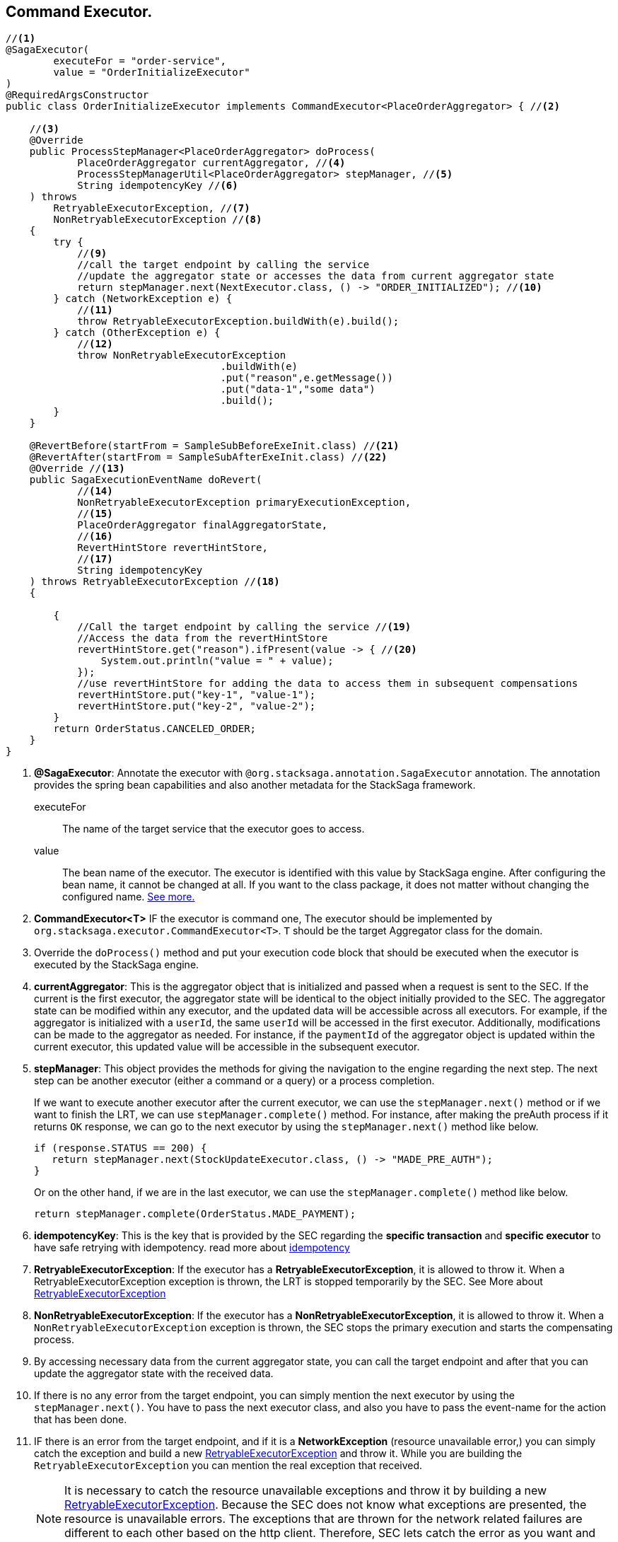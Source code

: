 == Command Executor. [[command_executor]]

[source,java]
----
//<1>
@SagaExecutor(
        executeFor = "order-service",
        value = "OrderInitializeExecutor"
)
@RequiredArgsConstructor
public class OrderInitializeExecutor implements CommandExecutor<PlaceOrderAggregator> { //<2>

    //<3>
    @Override
    public ProcessStepManager<PlaceOrderAggregator> doProcess(
            PlaceOrderAggregator currentAggregator, //<4>
            ProcessStepManagerUtil<PlaceOrderAggregator> stepManager, //<5>
            String idempotencyKey //<6>
    ) throws
        RetryableExecutorException, //<7>
        NonRetryableExecutorException //<8>
    {
        try {
            //<9>
            //call the target endpoint by calling the service
            //update the aggregator state or accesses the data from current aggregator state
            return stepManager.next(NextExecutor.class, () -> "ORDER_INITIALIZED"); //<10>
        } catch (NetworkException e) {
            //<11>
            throw RetryableExecutorException.buildWith(e).build();
        } catch (OtherException e) {
            //<12>
            throw NonRetryableExecutorException
                                    .buildWith(e)
                                    .put("reason",e.getMessage())
                                    .put("data-1","some data")
                                    .build();
        }
    }

    @RevertBefore(startFrom = SampleSubBeforeExeInit.class) //<21>
    @RevertAfter(startFrom = SampleSubAfterExeInit.class) //<22>
    @Override //<13>
    public SagaExecutionEventName doRevert(
            //<14>
            NonRetryableExecutorException primaryExecutionException,
            //<15>
            PlaceOrderAggregator finalAggregatorState,
            //<16>
            RevertHintStore revertHintStore,
            //<17>
            String idempotencyKey
    ) throws RetryableExecutorException //<18>
    {

        {
            //Call the target endpoint by calling the service //<19>
            //Access the data from the revertHintStore
            revertHintStore.get("reason").ifPresent(value -> { //<20>
                System.out.println("value = " + value);
            });
            //use revertHintStore for adding the data to access them in subsequent compensations
            revertHintStore.put("key-1", "value-1");
            revertHintStore.put("key-2", "value-2");
        }
        return OrderStatus.CANCELED_ORDER;
    }
}
----

<1> *@SagaExecutor*: Annotate the executor with `@org.stacksaga.annotation.SagaExecutor` annotation.
The annotation provides the spring bean capabilities and also another metadata for the StackSaga framework.
+
executeFor:: The name of the target service that the executor goes to access.
value:: The bean name of the executor.
The executor is identified with this value by StackSaga engine.
After configuring the bean name, it cannot be changed at all.
If you want to the class package, it does not matter without changing the configured name.
xref:architecture:aggregator_versioning.adoc#executor_changing[See more.]

<2> *CommandExecutor<T>* IF the executor is command one, The executor should be implemented by `org.stacksaga.executor.CommandExecutor<T>`. `T` should be the target Aggregator class for the domain.

<3> Override the `doProcess()`  method and put your execution code block that should be executed when the executor is executed by the StackSaga engine.

<4> *currentAggregator*: This is the aggregator object that is initialized and passed when a request is sent to the SEC.
If the current is the first executor, the aggregator state will be identical to the object initially provided to the SEC.
The aggregator state can be modified within any executor, and the updated data will be accessible across all executors.
For example, if the aggregator is initialized with a `userId`, the same `userId` will be accessed in the first executor.
Additionally, modifications can be made to the aggregator as needed.
For instance, if the `paymentId` of the aggregator object is updated within the current executor, this updated value will be accessible in the subsequent executor.

<5> *stepManager*: This object provides the methods for giving the navigation to the engine regarding the next step.
The next step can be another executor (either a command or a query) or a process completion.
+
If we want to execute another executor after the current executor, we can use the `stepManager.next()` method or if we want to finish the LRT, we can use `stepManager.complete()` method.
For instance, after making the preAuth process if it returns `OK` response, we can go to the next executor by using the `stepManager.next()` method like below.
+
[source,java]
----
if (response.STATUS == 200) {
   return stepManager.next(StockUpdateExecutor.class, () -> "MADE_PRE_AUTH");
}
----
+
Or on the other hand, if we are in the last executor, we can use the `stepManager.complete()` method like below.
+
[source,java]
----
return stepManager.complete(OrderStatus.MADE_PAYMENT);
----

<6> *idempotencyKey*: This is the key that is provided by the SEC regarding the *specific transaction* and *specific executor* to have safe retrying with idempotency. read more about xref:architecture:idempotency.adoc[idempotency]

<7> *RetryableExecutorException*: If the executor has a *RetryableExecutorException*, it is allowed to throw it.
When a RetryableExecutorException exception is thrown, the LRT is stopped temporarily by the SEC.
See More about xref:framework:retryable_executor_exception.adoc[RetryableExecutorException]

<8> *NonRetryableExecutorException*: If the executor has a *NonRetryableExecutorException*, it is allowed to throw it.
When a `NonRetryableExecutorException` exception is thrown, the SEC stops the primary execution and starts the compensating process.


<9> By accessing necessary data from the current aggregator state, you can call the target endpoint and after that you can update the aggregator state with the received data.

<10> If there is no any error from the target endpoint, you can simply mention the next executor by using the `stepManager.next()`.
You have to pass the next executor class, and also you have to pass the event-name for the action that has been done.

<11> IF there is an error from the target endpoint, and if it is a *NetworkException* (resource unavailable error,) you can simply catch the exception and build a new xref:framework:retryable_executor_exception.adoc[RetryableExecutorException] and throw it.
While you are building the `RetryableExecutorException` you can mention the real exception that received.
+
NOTE: It is necessary to catch the resource unavailable exceptions and throw it by building a new xref:framework:retryable_executor_exception.adoc[RetryableExecutorException].
Because the SEC does not know what exceptions are presented, the resource is unavailable errors.
The exceptions that are thrown for the network related failures are different to each other based on the http client.
Therefore, SEC lets catch the error as you want and throw it by wrapping it in `RetryableExecutorException`.

<12> IF there is an error from the target endpoint, and if it is not a *NetworkException* (resource unavailable error,) you can simply catch the exception and build a new xref:framework:non_retryable_executor_exception.adoc[NonRetryableExecutorException] and throw it.
Then the SEC will stop the primary execution and start the compensating process.
While you are building the `NonRetryableExecutorException` you can mention the real exception that received and as well as you can mention any data that you want to access from the error.
For instance if you want to access the reason of the error when the compensating process, you can mention them when the `NonRetryableExecutorException` is thrown.
+
NOTE: Catching the `NonRetryableExecutorException` is not required.
If there is an error while executing the executor, the error is identified as a `NonRetryableExecutorException` by the SEC by default.
But as a best practice it is recommended to handle the `NonRetryableExecutorException` and `RetryableExecutorException` separately.
Because if you do not handle the exception separately, all the exceptions are identified as `NonRetryableExecutorException` by the SEC.

<13> Override the `doRevert()` method for invoking the compensating process.

<14> *primaryExecutionException*: `doRevert` method is called only for compensating. that means the one of primary executions was failed.
the exception that threw when the primary execution was failed is passed here as a parameter by the SEC.
it can be used to identify what was the exception, and you can access the data from the exception object that you set when the primary execution was failed.

<15> *finalAggregatorState:* This contains the final aggregator state when the `NonRetryableExecutorException` is thrown.
+
NOTE: If a `NonRetryableExecutorException` is thrown, the changes that made into the aggregator withing the same executor is not applied to the aggregator state.
Because we only execute an atomic execution withing the executor.
If that atomic executor is failed, the aggregator state should be changed.
The aggregator state should be in the state that passed from the last executor.


<16> *revertHintStore:* As we used the custom created aggregator as the payload for carrying the data into primary executions, the *RevertHintStore* is used as the payload for carrying the data into the compensating executions.
for instance, if you want to add some data after executing one compensation execution, that should be accessed by subsequent compensation executions. you can use the `revertHintStore.put(key, value)` method.

<17> *idempotencyKey*: This is the key that is provided by the SEC regarding the *specific transaction* and *specific executor* to have safe retrying with idempotency. read more about xref:architecture:idempotency.adoc[idempotency]

<18> *RetryableExecutorException:* If the `doRevert` method has a *RetryableExecutorException* (resource unavailable error,) it is allowed to throw it.
+
WARNING: any compensation execution can have only resource-unavailable errors as per the saga design pattern. you have to carefully handle the execution without any error except the resource-unavailable errors. if there is unhandled error while executing the `doRevert` method, the entire execution is terminated.
and then you have to manually handle the terminated transactions.

<19> By accessing necessary data from the current `revertHintStore`, you can call the target endpoint and after that, you can add more data to the `revertHintStore` with the received data.

<20> If the one primary execution has multiple atomic compensating executions, and it should be executed *before* the main compensating execution, you can create a `sub-before-executor` and set it with `@RevertBefore` annotation.

<21> If the one primary execution has multiple atomic compensating executions, and it should be executed *after* the main compensating execution, you can create a `sub-after-executor` and set it with `@RevertAfter` annotation.

'''
